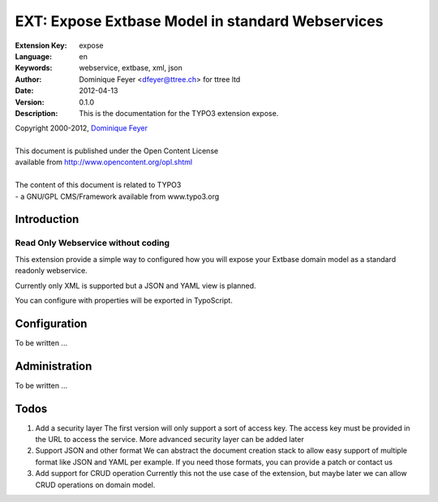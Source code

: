 ================================================================
EXT: Expose Extbase Model in standard Webservices
================================================================

:Extension Key: expose
:Language:      en
:Keywords:      webservice, extbase, xml, json
:Author:        Dominique Feyer <dfeyer@ttree.ch> for ttree ltd
:Date:          2012-04-13
:Version:       0.1.0
:Description:   This is the documentation for the TYPO3 extension expose.


| Copyright 2000-2012, `Dominique Feyer <dfeyer@ttree.ch>`_
|
| This document is published under the Open Content License
| available from http://www.opencontent.org/opl.shtml
|
| The content of this document is related to TYPO3
| - a GNU/GPL CMS/Framework available from www.typo3.org


Introduction
============

Read Only Webservice without coding
-----------------------------------

This extension provide a simple way to configured how you will expose
your Extbase domain model as a standard readonly webservice.

Currently only XML is supported but a JSON and YAML view is planned.

You can configure with properties will be exported in TypoScript.

Configuration
=============

To be written ...

Administration
=============

To be written ...

Todos
=====

1. Add a security layer
   The first version will only support a sort of access key. The access key must be
   provided in the URL to access the service. More advanced security layer can be
   added later

2. Support JSON and other format
   We can abstract the document creation stack to allow easy support of multiple format
   like JSON and YAML per example. If you need those formats, you can provide a patch or
   contact us

3. Add support for CRUD operation
   Currently this not the use case of the extension, but maybe later we can allow CRUD
   operations on domain model.